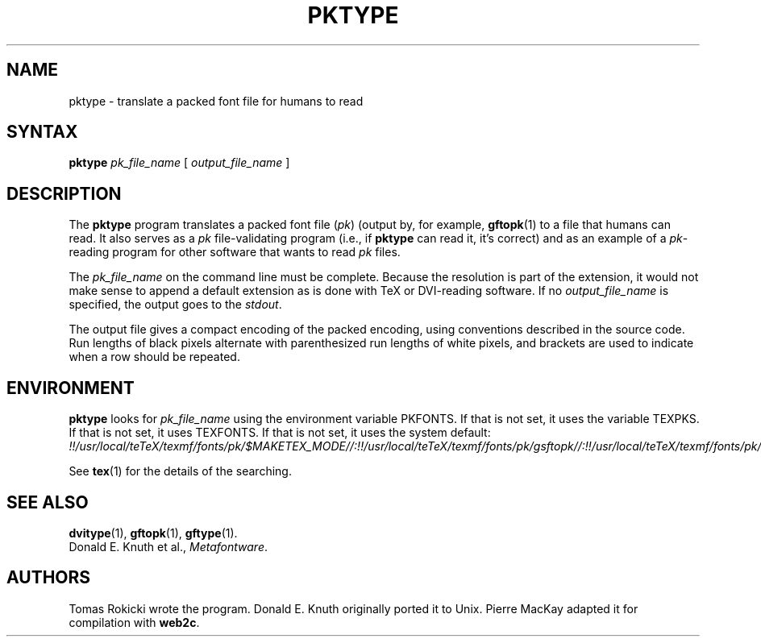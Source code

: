 .TH PKTYPE 1 "14 December 1993"
.\"=====================================================================
.if n .ds MF Metafont
.if t .ds MF M\s-2ETAFONT\s0
.if t .ds TX \fRT\\h'-0.1667m'\\v'0.20v'E\\v'-0.20v'\\h'-0.125m'X\fP
.if n .ds TX TeX
.ie t .ds OX \fIT\v'+0.25m'E\v'-0.25m'X\fP\" for troff
.el .ds OX TeX\" for nroff
.\" the same but obliqued
.\" BX definition must follow TX so BX can use TX
.if t .ds BX \fRB\s-2IB\s0\fP\*(TX
.if n .ds BX BibTeX
.\" LX definition must follow TX so LX can use TX
.if t .ds LX \fRL\\h'-0.36m'\\v'-0.15v'\s-2A\s0\\h'-0.15m'\\v'0.15v'\fP\*(TX
.if n .ds LX LaTeX
.\"=====================================================================
.SH NAME
pktype \- translate a packed font file for humans to read
.SH SYNTAX
.B pktype
.I pk_file_name
[
.I output_file_name
]
.\"=====================================================================
.SH DESCRIPTION
The
.B pktype
program translates a packed font file
.RI ( pk )
(output by, for example,
.BR gftopk (1)
to a file that humans can read. It also serves as a
.I pk
file-validating program (i.e., if
.B pktype
can read it, it's correct) and as an example of a
.IR pk -reading
program for other software that wants to read
.I pk
files.
.PP
The
.I pk_file_name
on the command line must be complete. Because
the resolution is part of the extension, it would not make
sense to append a default extension as is done with \*(TX or
DVI-reading software. If no
.I output_file_name
is specified, the
output goes to the
.IR stdout .
.PP
The output file gives a compact encoding of the packed encoding, using
conventions described in the source code. Run lengths of black pixels
alternate with parenthesized run lengths of white pixels, and brackets
are used to indicate when a row should be repeated.
.\"=====================================================================
.SH ENVIRONMENT
.B pktype
looks for
.I pk_file_name
using the
environment variable PKFONTS.  If that is not set, it uses the variable
TEXPKS.  If that is not set, it uses TEXFONTS.  If that is not set, it uses the
system default:
.br
.I !!/usr/local/teTeX/texmf/fonts/pk/$MAKETEX_MODE//:!!/usr/local/teTeX/texmf/fonts/pk/gsftopk//:!!/usr/local/teTeX/texmf/fonts/pk/ps2pk//:/var/tmp/texfonts/pk/$MAKETEX_MODE//:/var/tmp/texfonts/pk/gsftopk//:/var/tmp/texfonts/pk/ps2pk//:.
.PP
See
.BR tex (1)
for the details of the searching.
.\"=====================================================================
.SH "SEE ALSO"
.BR dvitype (1),
.BR gftopk (1),
.BR gftype (1).
.br
Donald E. Knuth et al.,
.IR \*(MFware .
.\"=====================================================================
.SH AUTHORS
Tomas Rokicki wrote the program.
Donald E. Knuth originally ported it to Unix.
Pierre MacKay adapted it for compilation with
.BR web2c .
